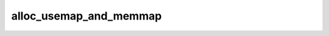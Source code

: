 .. -*- coding: utf-8; mode: rst -*-
.. src-file: mm/sparse.c

.. _`alloc_usemap_and_memmap`:

alloc_usemap_and_memmap
=======================

.. c:function:: void alloc_usemap_and_memmap(void (*alloc_func)(void *, unsigned long, unsigned long, unsigned long, int), void *data)

    memory alloction for pageblock flags and vmemmap

    :param void (\*alloc_func)(void \*, unsigned long, unsigned long, unsigned long, int):
        *undescribed*

    :param void \*data:
        *undescribed*

.. This file was automatic generated / don't edit.

